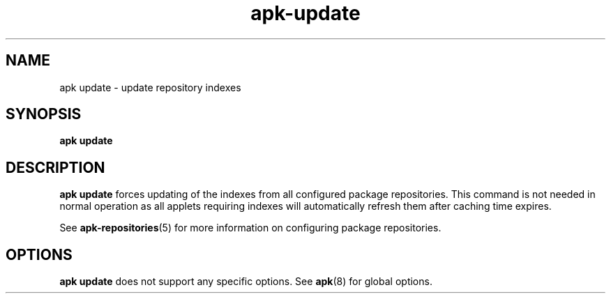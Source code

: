 .\" Generated by scdoc 1.11.1
.\" Complete documentation for this program is not available as a GNU info page
.ie \n(.g .ds Aq \(aq
.el       .ds Aq '
.nh
.ad l
.\" Begin generated content:
.TH "apk-update" "8" "2021-08-03"
.P
.SH NAME
.P
apk update - update repository indexes
.P
.SH SYNOPSIS
.P
\fBapk update\fR
.P
.SH DESCRIPTION
.P
\fBapk update\fR forces updating of the indexes from all configured package
repositories.\& This command is not needed in normal operation as all applets
requiring indexes will automatically refresh them after caching time expires.\&
.P
See \fBapk-repositories\fR(5) for more information on configuring package
repositories.\&
.P
.SH OPTIONS
.P
\fBapk update\fR does not support any specific options.\& See \fBapk\fR(8) for global
options.\&
